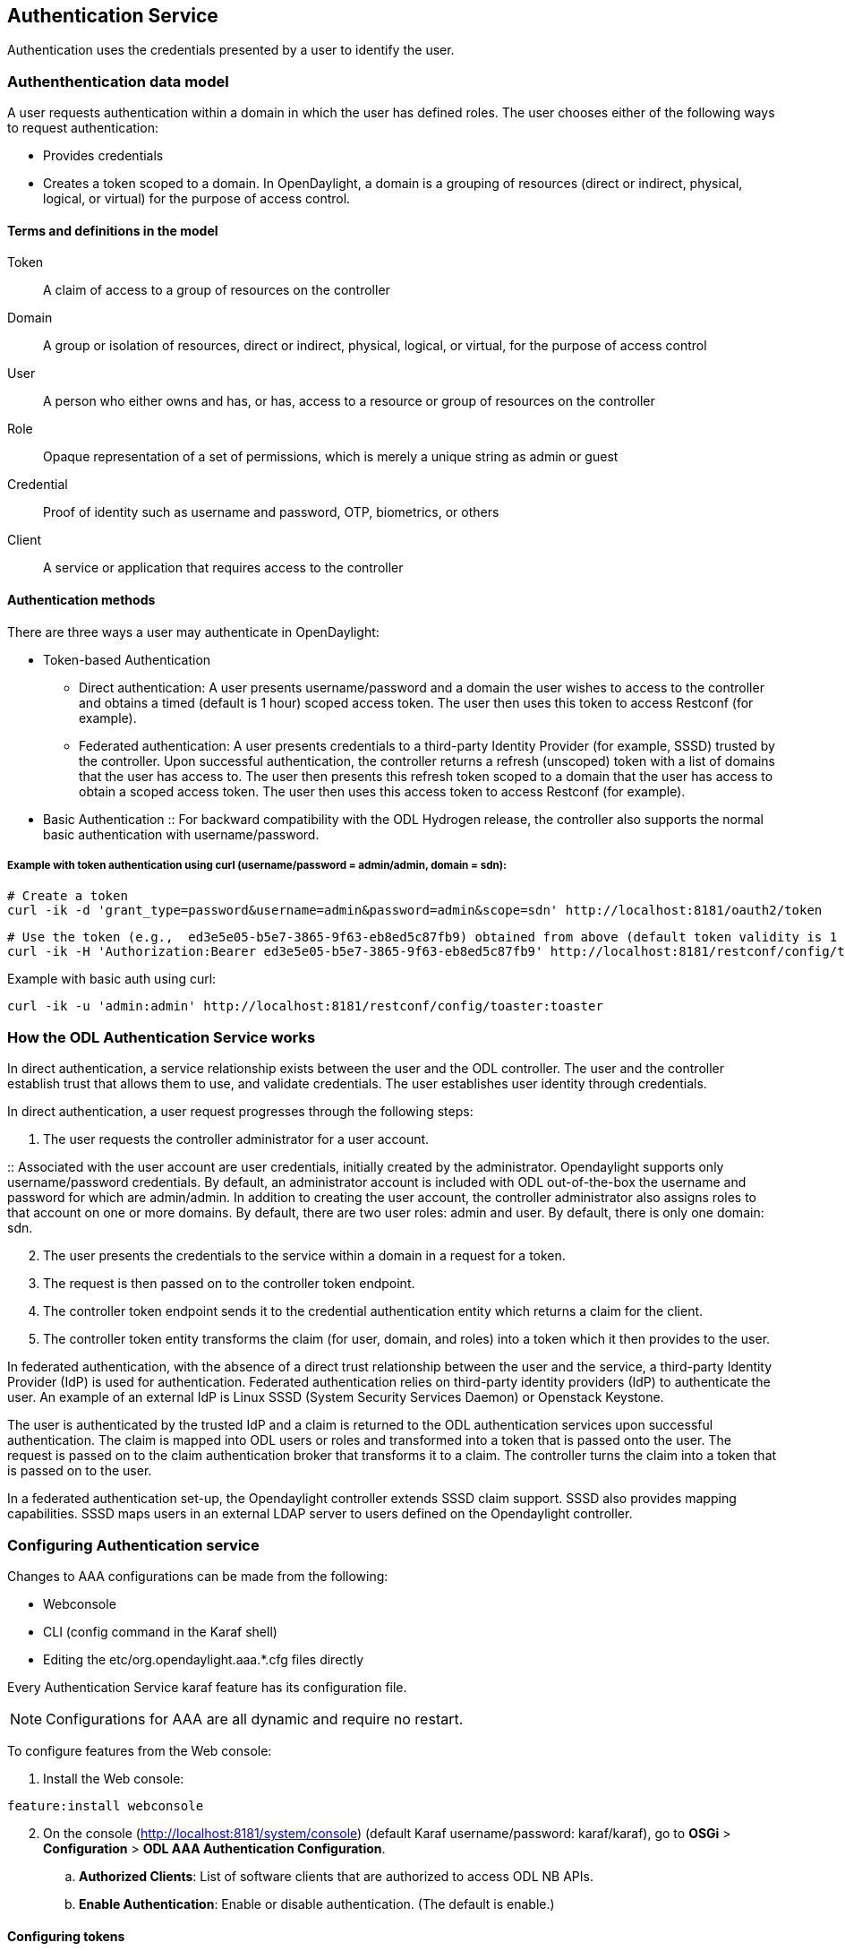 == Authentication Service
Authentication uses the credentials presented by a user to identify the user.

=== Authenthentication data model
A user requests authentication within a domain in which the user has defined roles.
The user chooses either of the following ways to request authentication:

* Provides credentials
* Creates a token scoped to a domain. In OpenDaylight, a domain is a grouping of resources (direct or indirect, physical, logical, or virtual) for the purpose of access control.

==== Terms and definitions in the model
Token:: A claim of access to a group of resources on the controller
Domain:: A group or isolation of resources, direct or indirect, physical, logical, or virtual, for the purpose of access control
User:: A person who either owns and has, or has, access to a resource or group of resources on the controller
Role:: Opaque representation of a set of permissions, which is merely a unique string as admin or guest
Credential:: Proof of identity such as username and password, OTP, biometrics, or others
Client:: A service or application that requires access to the controller

==== Authentication methods
There are three ways a user may authenticate in OpenDaylight: +

* Token-based Authentication
** Direct authentication:  A user presents username/password and a domain the user wishes to access to the controller and obtains a timed (default is 1 hour) scoped access token.  The user then uses this token to access Restconf (for example).
** Federated authentication:  A user presents credentials to a third-party Identity Provider (for example, SSSD) trusted by the controller.  Upon successful authentication, the controller returns a refresh (unscoped) token with a list of domains that the user has access to.  The user then presents this refresh token scoped to a domain that the user has access to obtain a scoped access token.  The user then uses this access token to access Restconf (for example).
* Basic Authentication
:: For backward compatibility with the ODL Hydrogen release, the controller also supports the normal basic authentication with username/password.

===== Example with token authentication using curl (username/password = admin/admin, domain = sdn):

                # Create a token
                curl -ik -d 'grant_type=password&username=admin&password=admin&scope=sdn' http://localhost:8181/oauth2/token

                # Use the token (e.g.,  ed3e5e05-b5e7-3865-9f63-eb8ed5c87fb9) obtained from above (default token validity is 1 hour):
                curl -ik -H 'Authorization:Bearer ed3e5e05-b5e7-3865-9f63-eb8ed5c87fb9' http://localhost:8181/restconf/config/toaster:toaster

Example with basic auth using curl: +

                curl -ik -u 'admin:admin' http://localhost:8181/restconf/config/toaster:toaster

=== How the ODL Authentication Service works
In direct authentication, a service relationship exists between the user and the ODL controller. The user and the controller establish trust that allows them to use, and validate credentials.
The user establishes user identity through credentials.

In direct authentication, a user request progresses through the following steps:

. The user requests the controller administrator for a  user account.  

:: Associated with the user account are user credentials, initially created by the administrator.  Opendaylight supports only username/password credentials.   By default, an administrator account is included with ODL out-of-the-box the username and password for which are admin/admin.  
In addition to creating the user account, the controller administrator also assigns roles to that account on one or more domains.  By default, there are two user roles:  admin and user.  By default, there is only one domain: sdn.
[start=2]
. The user presents the credentials to the service within a domain in a request for a token.  
. The request is then passed on to the controller token endpoint.
. The controller token endpoint sends it to the credential authentication entity which returns a claim for the client. 
. The controller token entity transforms the claim (for user, domain, and roles) into a token which it then provides to the user.

In federated authentication, with the absence of a direct trust relationship between the user and the service, a third-party Identity Provider (IdP) is used for authentication. Federated authentication relies on third-party identity providers (IdP) to authenticate the user.  An example of an external  IdP is Linux SSSD (System Security Services Daemon) or Openstack Keystone.

The user is authenticated by the trusted IdP and a claim is returned to the ODL authentication services upon successful authentication.  The claim is mapped into ODL users or roles and transformed into a token that is passed onto the user. The request is passed on to the claim authentication broker that transforms it to a claim. The controller turns the claim into a token that is passed on to the user.

In a federated authentication set-up, the Opendaylight controller extends SSSD claim support. SSSD also provides mapping capabilities. SSSD maps users in an external LDAP server to users defined on the Opendaylight controller.

=== Configuring Authentication service
Changes to AAA configurations can be made from the following:

* Webconsole
* CLI (config command in the Karaf shell)
* Editing the etc/org.opendaylight.aaa.*.cfg files directly

Every Authentication Service karaf feature has its configuration file. 

NOTE: Configurations for AAA are all dynamic and require no restart.

To configure features from the Web console: +

. Install the Web console:
----
feature:install webconsole
----
[start=2]
. On the console (http://localhost:8181/system/console) (default Karaf username/password:  karaf/karaf), go to *OSGi* > *Configuration* > *ODL AAA Authentication Configuration*.
.. *Authorized Clients*:  List of software clients that are authorized to access ODL NB APIs.
.. *Enable Authentication*:  Enable or disable authentication. (The default is enable.)

==== Configuring tokens
. On the console, click *ODL AAA Token Configuration*.
:: The fields you can configure are as follows:
.. *Memory Configuration*: Configure the maximum number of tokens to be retained in memory.
.. *Disk Configuration*: The maximum number of tokens to be retained on the disk.

NOTE: When Memory is exhausted, tokens are moved to the disk.
[start=3]
.. *Token Expiration*: The number of seconds that a token remains live irrespective of use.
.. *Unused Token Expiration*: The number of seconds that a token is live without being accessed. 
(The default period for both Expiration fields is 1 hour or 3600 seconds.)

==== Configuring AAA federation

. On the console, click *ODL AAA Federation Configuration*.
. Use the *Custom HTTP Headers* or *Custom HTTP Attributes* fields to specify the HTTP headers or attributes for federated authentication. Normally, such specification is not required.

NOTE: As the changes you make to the configurations are automatically committed when they are saved, no restart of the Authentication service is required.

=== How federated authentication is set up
Use the following steps to set up federated authentication: +

. Set up an Apache front-end and Apache mods for the ODL controller.
. Set up mapping rules (from LDAP users to ODL users).
. Use the ClaimAuthFilter in federation to allow claim transformation.

=== Mapping users to roles and domains
The ODL authentication service transforms assertions from an external federated IdP into Authentication Service data: +

. The Apache web server which fronts ODL AAA sends data to SssdAuthFilter.
. SssdAuthFilter constructs a JSON document from the data.
. ODL Authentication Service uses a general purpose transformation mapper to transform the JSON document.

==== Operational model
The mapping model works as follows: +

. Assertions from an IdP are stored in an associative array.
. A sequence of rules is applied, and the first rule which returns success is considered a match.
. Upon success, an associative array of mapped values is returned.

** The mapped values are taken from the local variables set during the rule execution.
** The definition of the rules and mapped results are expressed in JSON notation.

==== Operational Model: Sample code
----
mapped = null
foreach rule in rules {
    result = null
    initialize rule.variables with pre-defined values

    foreach block in rule.statement_blocks {
        for statement in block.statements {
            if statement.verb is exit {
                result = exit.status
                break
            }
            elif statement.verb is continue {
                break
            }
        }
        if result {
            break
        }
    if result == null {
        result = success
    }
if result == success {
    mapped = rule.mapping(rule.variables)
}
return mapped
----

==== Mapping Users
A JSON Object acts as a mapping template to produce the final associative array of name/value pairs. The value in a name/value pair can be a constant or a variable.
An example of a mapping template and rule variables in JSON: +
Template: +
----
{
    "organization": "BigCorp.com",
    "user: "$subject",
    "roles": "$roles"
}
----
Local variables: +
----
{
    "subject": "Sally",
    "roles": ["user", "admin"]
}
----
The final mapped result will be: +
----
{
    "organization": "BigCorp.com",
    "user: "Sally",
    "roles": ["user", "admin"]
}
----

==== Example: Splitting a fully qualified username into user and realm components
Some IdPs return a fully qualified username (for example, principal or subject). The fully qualified username is the concatenation of the user name, separator, and realm name.
The following example shows the mapped result that returns the user and realm as independent values for the fully qualified username is bob@example.com .

The mapping in JSON: +
----
{
    "user": "$username",
    "realm": "$domain"
}
----
The assertion in JSON: +
----
{
    "Principal": "bob@example.com"
}
----
The rule applied: +
----
[
    [
        ["in", "Principal", "assertion"],
        ["exit", "rule_fails", "if_not_success"],
        ["regexp", "$assertion[Principal]", (?P<username>\\w+)@(?P<domain>.+)"],
        ["set", "$username", "$regexp_map[username]"],
        ["set", "$domain", "$regexp_map[domain]"],
        ["exit, "rule_succeeds", "always"]
    ]
]
----
The mapped result in JSON: +
----
{
    "user": "bob",
    "realm": "example.com"
}
----
Also, users may be granted roles based on their membership in certain groups.

The Authentication Service allows white lists for users with specific roles. The white lists ensure that users are unconditionally accepted and authorized with specific roles. Users who must be unconditionally denied access can be placed in a black list.

=== Actors in ODL Authentication Service
*ODL Controller administrator* +
The ODL Controller administrator has the following responsibilities:

* Authors Authentication policies using the REST API
* Provides credentials, usernames and passwords to users who request them

*ODL resource owners* +
Resource owners authenticate (either by means of federation or directly providing their own credentials to the controller) to obtain an access token.  This access token can then be used to access resources on the controller.
An ODL resource owner enjoys the following privileges:

* Creates, refreshes, or deletes access tokens
* Gets access tokens from the Secure Token Service
* Passes secure tokens to resource users

*ODL resource users* +
Resource users do not need to authenticate: they can access resources if they are given an access tokens by the resource owner.  The default timeout for access tokens is 1 hour (This duration is configurable.).
An ODL resource user does the following:

*	Gets access tokens either from a resource owner or the controller administrator
*	Uses tokens at access applications from the north-bound APIs

=== Sub-components of ODL Authentication Service
AuthX authoring service:: Provides AuthN and AuthZ Authoring service
Light-weight Identity Manager (IdmLight):: Stores local user authentication and authorization data, and roles +
Provides an Admin REST API for CRUD users/roles/domains
Pluggable authenticators:: Provides domain-specific authentication mechanisms
Authenticator:: Authenticates users against the authentication policy and establishes claims
Authentication Cache:: Caches all authentication states and tokens
Authentication Filter:: Verifies tokens and extracts claims
Authentication Manager:: Contains the session token and authentication claim store

==== ODL Authorization Service
In progress is the addition of an authorization feature to the authentication service. Authorization will follow successful authentication. Modelled on the Role Based Access Control (RBAC) approach for authentication, the Authorization service will assign roles that define permissions and decide access levels.
Authorization will do the following:

* Verify the operations the user or service is authorized to do
* Enforce policies to grant or deny access to resources
